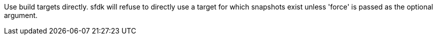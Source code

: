 Use build targets directly. sfdk will refuse to directly use a target for which snapshots exist unless 'force' is passed as the optional argument.
